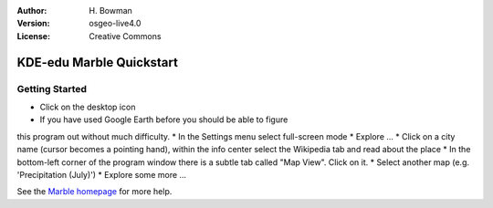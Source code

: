 :Author: H. Bowman
:Version: osgeo-live4.0
:License: Creative Commons

.. _marble-quickstart:
 
.. image:: images/project_logos/logo-marble.png
  :scale: 100 %
  :alt: project logo
  :align: right

*************************
KDE-edu Marble Quickstart 
*************************

Getting Started
===============

* Click on the desktop icon
* If you have used Google Earth before you should be able to figure
this program out without much difficulty.
* In the Settings menu select full-screen mode
* Explore ...
* Click on a city name (cursor becomes a pointing hand), within the info
center select the Wikipedia tab and read about the place
* In the bottom-left corner of the program window there is a subtle
tab called "Map View". Click on it.
* Select another map (e.g. 'Precipitation (July)')
* Explore some more ... 


See the `Marble homepage <http://edu.kde.org/marble/>`_ for more help.

